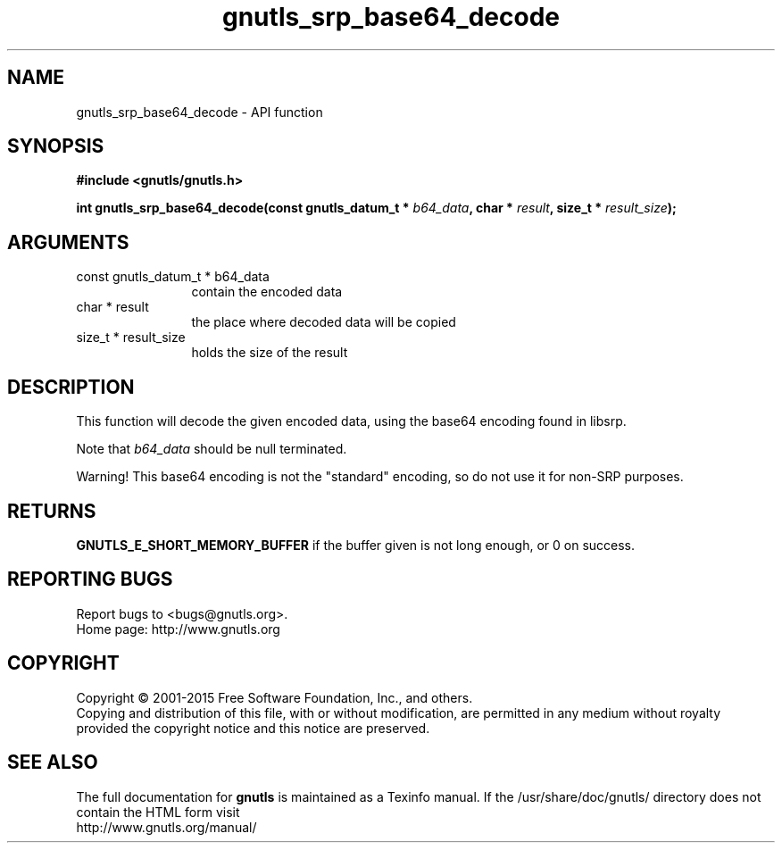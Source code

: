 .\" DO NOT MODIFY THIS FILE!  It was generated by gdoc.
.TH "gnutls_srp_base64_decode" 3 "3.4.4" "gnutls" "gnutls"
.SH NAME
gnutls_srp_base64_decode \- API function
.SH SYNOPSIS
.B #include <gnutls/gnutls.h>
.sp
.BI "int gnutls_srp_base64_decode(const gnutls_datum_t * " b64_data ", char * " result ", size_t * " result_size ");"
.SH ARGUMENTS
.IP "const gnutls_datum_t * b64_data" 12
contain the encoded data
.IP "char * result" 12
the place where decoded data will be copied
.IP "size_t * result_size" 12
holds the size of the result
.SH "DESCRIPTION"
This function will decode the given encoded data, using the base64
encoding found in libsrp.

Note that  \fIb64_data\fP should be null terminated.

Warning!  This base64 encoding is not the "standard" encoding, so
do not use it for non\-SRP purposes.
.SH "RETURNS"
\fBGNUTLS_E_SHORT_MEMORY_BUFFER\fP if the buffer given is not
long enough, or 0 on success.
.SH "REPORTING BUGS"
Report bugs to <bugs@gnutls.org>.
.br
Home page: http://www.gnutls.org

.SH COPYRIGHT
Copyright \(co 2001-2015 Free Software Foundation, Inc., and others.
.br
Copying and distribution of this file, with or without modification,
are permitted in any medium without royalty provided the copyright
notice and this notice are preserved.
.SH "SEE ALSO"
The full documentation for
.B gnutls
is maintained as a Texinfo manual.
If the /usr/share/doc/gnutls/
directory does not contain the HTML form visit
.B
.IP http://www.gnutls.org/manual/
.PP
